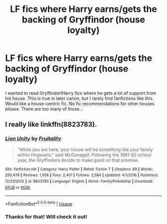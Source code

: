 #+TITLE: LF fics where Harry earns/gets the backing of Gryffindor (house loyalty)

* LF fics where Harry earns/gets the backing of Gryffindor (house loyalty)
:PROPERTIES:
:Author: analon921
:Score: 8
:DateUnix: 1581175851.0
:DateShort: 2020-Feb-08
:FlairText: Request
:END:
I wanted to read Gryffindor!Harry fics where he gets a lot of support from his house. This is true in later canon, but I rarely find fanfictions like this. Would like a house-centric fic. No fic recommendations for other houses please. There are too many of those...


** I really like linkffn(8823783).
:PROPERTIES:
:Author: ceplma
:Score: 4
:DateUnix: 1581176336.0
:DateShort: 2020-Feb-08
:END:

*** [[https://www.fanfiction.net/s/8823783/1/][*/Lion Unity/*]] by [[https://www.fanfiction.net/u/4121464/Fruitality][/Fruitality/]]

#+begin_quote
  "While you are here, your house will be something like your family within Hogwarts," said McGonagall. Following the 1991-92 school year, the Gryffindors decide to make good on that promise.
#+end_quote

^{/Site/:} ^{fanfiction.net} ^{*|*} ^{/Category/:} ^{Harry} ^{Potter} ^{*|*} ^{/Rated/:} ^{Fiction} ^{T} ^{*|*} ^{/Chapters/:} ^{69} ^{*|*} ^{/Words/:} ^{250,478} ^{*|*} ^{/Reviews/:} ^{1,958} ^{*|*} ^{/Favs/:} ^{2,401} ^{*|*} ^{/Follows/:} ^{2,584} ^{*|*} ^{/Updated/:} ^{4/1/2016} ^{*|*} ^{/Published/:} ^{12/23/2012} ^{*|*} ^{/id/:} ^{8823783} ^{*|*} ^{/Language/:} ^{English} ^{*|*} ^{/Genre/:} ^{Family/Friendship} ^{*|*} ^{/Download/:} ^{[[http://www.ff2ebook.com/old/ffn-bot/index.php?id=8823783&source=ff&filetype=epub][EPUB]]} ^{or} ^{[[http://www.ff2ebook.com/old/ffn-bot/index.php?id=8823783&source=ff&filetype=mobi][MOBI]]}

--------------

*FanfictionBot*^{2.0.0-beta} | [[https://github.com/tusing/reddit-ffn-bot/wiki/Usage][Usage]]
:PROPERTIES:
:Author: FanfictionBot
:Score: 3
:DateUnix: 1581176373.0
:DateShort: 2020-Feb-08
:END:


*** Thanks for that! Will check it out!
:PROPERTIES:
:Author: analon921
:Score: 1
:DateUnix: 1581313492.0
:DateShort: 2020-Feb-10
:END:
